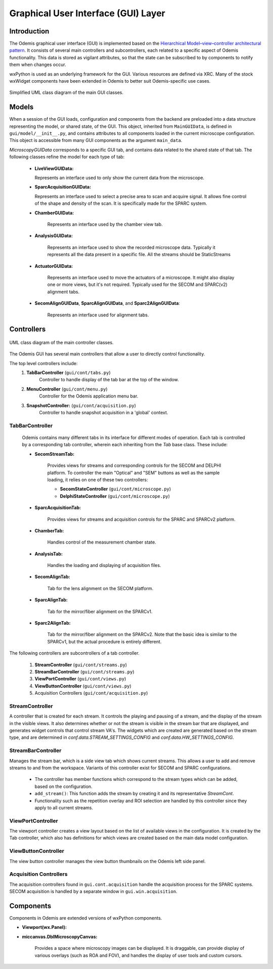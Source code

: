 ************************************
Graphical User Interface (GUI) Layer
************************************

Introduction
============

The Odemis graphical user interface (GUI) is implemented based on the
`Hierarchical Model–view–controller architectural pattern
<https://en.wikipedia.org/wiki/Model%E2%80%93view%E2%80%93controller>`_.
It consists of several main controllers and subcontrollers,
each related to a specific aspect of Odemis functionality.
This data is stored as vigilant attributes, so that the state can be subscribed
to by components to notify them when changes occur.

wxPython is used as an underlying framework for the GUI. Various resources are
defined via XRC. Many of the stock wxWidget components have been extended in
Odemis to better suit Odemis-specific use cases.

.. figure:: stream_view_diag.*
    :width: 100 %
    :align: center

    Simplified UML class diagram of the main GUI classes.

Models
======

When a session of the GUI loads, configuration and components from the backend
are preloaded into a data structure representing the model, or shared state, of the GUI.
This object, inherited from ``MainGUIData``, is defined in ``gui/model/__init__.py``,
and contains attributes to all components loaded in the current microscope configuration.
This object is accessible from many GUI components as the argument ``main_data``.

*MicroscopyGUIData* corresponds to a specific GUI tab, and contains data related
to the shared state of that tab. The following classes refine the model for each
type of tab:

    - **LiveViewGUIData:**

      Represents an interface used to only show the current data from the microscope.

    - **SparcAcquisitionGUIData:**

      Represents an interface used to select a precise area to scan and
      acquire signal. It allows fine control of the shape and density of the scan.
      It is specifically made for the SPARC system.

    - **ChamberGUIData:**

        Represents an interface used by the chamber view tab. 

    - **AnalysisGUIData:**

        Represents an interface used to show the recorded microscope data. Typically
        it represents all the data present in a specific file. All the streams should be StaticStreams

    - **ActuatorGUIData:**

        Represents an interface used to move the actuators of a microscope. It might
        also display one or more views, but it's not required.
        Typically used for the SECOM and SPARC(v2) alignment tabs.

    - **SecomAlignGUIData**, **SparcAlignGUIData**, and **Sparc2AlignGUIData**:

        Represents an interface used for alignment tabs. 

Controllers
===========

.. figure:: gui_cont.*
    :width: 100 %
    :align: center

    UML class diagram of the main controller classes.

The Odemis GUI has several main controllers that allow a user to directly control functionality. 

The top level controllers include:
    #. **TabBarController** (``gui/cont/tabs.py``)
        Controller to handle display of the tab bar at the top of the window. 
    #. **MenuController** (``gui/cont/menu.py``)
        Controller for the Odemis application menu bar. 
    #. **SnapshotController:** (``gui/cont/acquisition.py``)
        Controller to handle snapshot acquisition in a 'global' context.

TabBarController
----------------

    Odemis contains many different tabs in its interface for different modes of operation. Each tab is controlled by a corresponding tab controller, wherein each inheriting from the *Tab* base class. These include:

    - **SecomStreamTab:**

        Provides views for streams and corresponding controls for the SECOM and DELPHI platform.
        To controller the main "Optical" and "SEM" buttons as well as the sample loading,
        it relies on one of these two controllers:

        - **SecomStateController** (``gui/cont/microscope.py``)
        - **DelphiStateController** (``gui/cont/microscope.py``)

    - **SparcAcquisitionTab:**

        Provides views for streams and acquisition controls for the SPARC and SPARCv2 platform. 

    - **ChamberTab:**
    
        Handles control of the measurement chamber state. 
    
    - **AnalysisTab:** 
    
        Handles the loading and displaying of acquisition files.
        
    - **SecomAlignTab:**
    
        Tab for the lens alignment on the SECOM platform.
        
    - **SparcAlignTab:**
    
        Tab for the mirror/fiber alignment on the SPARCv1.
        
    - **Sparc2AlignTab:**
    
        Tab for the mirror/fiber alignment on the SPARCv2. Note that the basic idea is similar to the SPARCv1, but the actual procedure is entirely different.
   
The following controllers are subcontrollers of a tab controller. 

    #. **StreamController** (``gui/cont/streams.py``)
    #. **StreamBarController** (``gui/cont/streams.py``)
    #. **ViewPortController** (``gui/cont/views.py``)
    #. **ViewButtonController** (``gui/cont/views.py``)
    #. Acquisition Controllers (``gui/cont/acquisition.py``)



StreamController
----------------

A controller that is created for each stream. It controls the playing and pausing of a stream, and the display of the stream in the visible views. It also determines whether or not the stream is visible in the stream bar that are displayed, and generates widget controls that control stream VA's. The widgets which are created are generated based on the stream type, and are determined in *conf.data.STREAM_SETTINGS_CONFIG* and *conf.data.HW_SETTINGS_CONFIG*. 


StreamBarController
-------------------

Manages the stream bar, which is a side view tab which shows current streams.
This allows a user to add and remove streams to and from the workspace.
Variants of this controller exist for SECOM and SPARC configurations. 

   - The controller has member functions which correspond to the stream types which can be added, based on the configuration. 
   - ``add_stream()``: This function adds the stream by creating it and its representative *StreamCont*. 
   - Functionality such as the repetition overlay and ROI selection are handled by this controller since they apply to all current streams. 

ViewPortController
------------------

The viewport controller creates a view layout based on the list of available views in the configuration. It is created by the Tab controller, which also has definitions for which views are created based on the main data model configuration. 
        

ViewButtonController
--------------------

The view button controller manages the view button thumbnails on the Odemis left side panel. 


Acquisition Controllers
-----------------------

The acquisition controllers found in ``gui.cont.acquisition`` handle the acquisition process for the SPARC systems.
SECOM acquisition is handled by a separate window in ``gui.win.acquisition``. 


Components
==========
Components in Odemis are extended versions of wxPython components. 

.. TODO * Add the rest of the components 

- **Viewport(wx.Panel):**

- **miccanvas.DblMicroscopyCanvas:**

        Provides a space where microscopy images can be displayed.
        It is draggable, can provide display of various overlays (such as ROA and FOV),
        and handles the display of user tools and custom cursors. 
